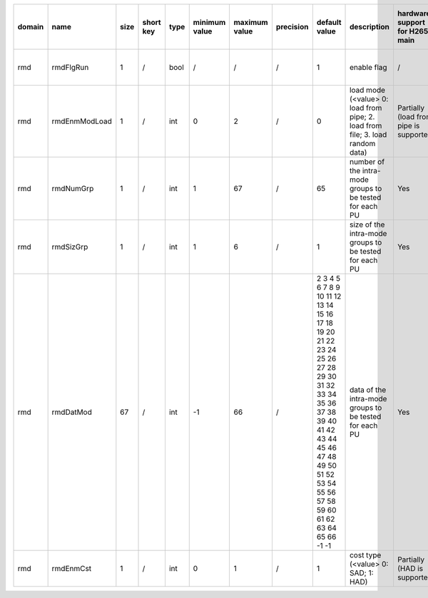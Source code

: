 ============ ======================= ====== =========== ======== =============== =============== =========== ================================================================================================================================================================================================================================================================================================================================= ============================================================================================================================================================================================================================================================================================================== ========================================= =============================== ==============================
 domain       name                    size   short key   type     minimum value   maximum value   precision   default value                                                                                                                                                                                                                                                                                                                     description                                                                                                                                                                                                                                                                                                    hardware support for H265-main            hardware support for H265-low   hardware support for H264
============ ======================= ====== =========== ======== =============== =============== =========== ================================================================================================================================================================================================================================================================================================================================= ============================================================================================================================================================================================================================================================================================================== ========================================= =============================== ==============================
 rmd          rmdFlgRun               1      /           bool     /               /               /           1                                                                                                                                                                                                                                                                                                                                 enable flag                                                                                                                                                                                                                                                                                                    /                                         same with H265-main             same with H265-main
 rmd          rmdEnmModLoad           1      /           int      0               2               /           0                                                                                                                                                                                                                                                                                                                                 load mode (<value> 0: load from pipe; 2. load from file; 3. load random data)                                                                                                                                                                                                                                  Partially (load from pipe is supported)   same with H265-main             same with H265-main
 rmd          rmdNumGrp               1      /           int      1               67              /           65                                                                                                                                                                                                                                                                                                                                number of the intra-mode groups to be tested for each PU                                                                                                                                                                                                                                                       Yes                                       same with H265-main             same with H265-main
 rmd          rmdSizGrp               1      /           int      1               6               /           1                                                                                                                                                                                                                                                                                                                                 size   of the intra-mode groups to be tested for each PU                                                                                                                                                                                                                                                       Yes                                       same with H265-main             same with H265-main
 rmd          rmdDatMod               67     /           int      -1              66              /           2 3 4 5 6 7 8 9 10 11 12 13 14 15 16 17 18 19 20 21 22 23 24 25 26 27 28 29 30 31 32 33 34 35 36 37 38 39 40 41 42 43 44 45 46 47 48 49 50 51 52 53 54 55 56 57 58 59 60 61 62 63 64 65 66 -1 -1                                                                                                                                  data   of the intra-mode groups to be tested for each PU                                                                                                                                                                                                                                                       Yes                                       same with H265-main             same with H265-main
 rmd          rmdEnmCst               1      /           int      0               1               /           1                                                                                                                                                                                                                                                                                                                                 cost type (<value> 0: SAD; 1: HAD)                                                                                                                                                                                                                                                                             Partially (HAD is supported)              same with H265-main             same with H265-main
============ ======================= ====== =========== ======== =============== =============== =========== ================================================================================================================================================================================================================================================================================================================================= ============================================================================================================================================================================================================================================================================================================== ========================================= =============================== ==============================
